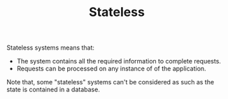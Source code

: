 :PROPERTIES:
:ID:       2fa03d4f-948e-4a6e-a38b-178456b578e5
:END:
#+TITLE: Stateless
#+filetags: system-design
#+HUGO_TAGS: system-design

Stateless systems means that:
- The system contains all the required information to complete requests.
- Requests can be processed on any instance of of the application.

Note that, some "stateless" systems can't be considered as such as the state is contained in a database.

